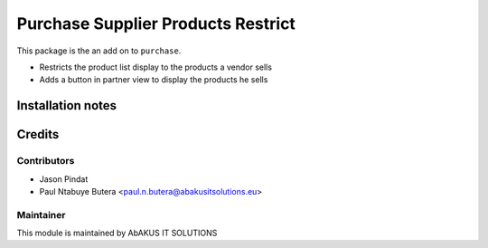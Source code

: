 ======================================
   Purchase Supplier Products Restrict
======================================

This package is the an add on to ``purchase``.

- Restricts the product list display to the products a vendor sells

- Adds a button in partner view to display the products he sells

Installation notes
==================

Credits
=======

Contributors
------------

* Jason Pindat
* Paul Ntabuye Butera <paul.n.butera@abakusitsolutions.eu>

Maintainer
-----------

.. image:: http://www.abakusitsolutions.eu/wp-content/themes/abakus/images/logo.gif
   :alt: AbAKUS IT SOLUTIONS
   :target: http://www.abakusitsolutions.eu

This module is maintained by AbAKUS IT SOLUTIONS
